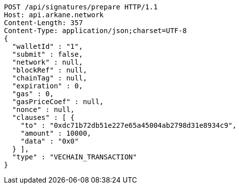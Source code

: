 [source,http,options="nowrap"]
----
POST /api/signatures/prepare HTTP/1.1
Host: api.arkane.network
Content-Length: 357
Content-Type: application/json;charset=UTF-8
{
  "walletId" : "1",
  "submit" : false,
  "network" : null,
  "blockRef" : null,
  "chainTag" : null,
  "expiration" : 0,
  "gas" : 0,
  "gasPriceCoef" : null,
  "nonce" : null,
  "clauses" : [ {
    "to" : "0xdc71b72db51e227e65a45004ab2798d31e8934c9",
    "amount" : 10000,
    "data" : "0x0"
  } ],
  "type" : "VECHAIN_TRANSACTION"
}
----
